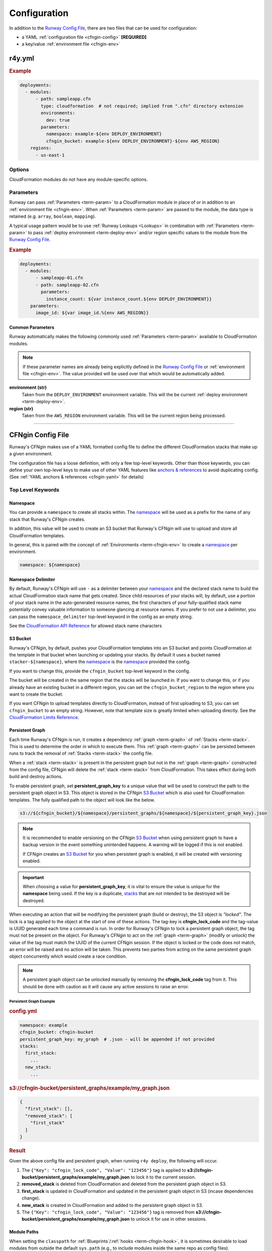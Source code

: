 .. _Runway Config File: r4y_config.html

#############
Configuration
#############

In addition to the `Runway Config File`_, there are two files that can be used for configuration:

- a YAML :ref:`configuration file <cfngin-config>` **[REQUIRED]**
- a key/value :ref:`environment file <cfngin-env>`



**********
r4y.yml
**********

.. rubric:: Example
.. code-block:: yaml

  deployments:
    - modules:
        - path: sampleapp.cfn
          type: cloudformation  # not required; implied from ".cfn" directory extension
          environments:
            dev: true
          parameters:
            namespace: example-${env DEPLOY_ENVIRONMENT}
            cfngin_bucket: example-${env DEPLOY_ENVIRONMENT}-${env AWS_REGION}
      regions:
        - us-east-1


Options
=======

CloudFormation modules do not have any module-specific options.


Parameters
==========

Runway can pass :ref:`Parameters <term-param>` to a CloudFormation module in place of or in addition to an :ref:`environment file <cfngin-env>`.
When :ref:`Parameters <term-param>` are passed to the module, the data type is retained (e.g. ``array``, ``boolean``, ``mapping``).

A typical usage pattern would be to use :ref:`Runway Lookups <Lookups>` in combination with :ref:`Parameters <term-param>` to pass :ref:`deploy environment <term-deploy-env>` and/or region specific values to the module from the `Runway Config File`_.

.. rubric:: Example
.. code-block:: yaml

  deployments:
    - modules:
        - sampleapp-01.cfn
        - path: sampleapp-02.cfn
          parameters:
            instance_count: ${var instance_count.${env DEPLOY_ENVIRONMENT}}
      parameters:
        image_id: ${var image_id.%{env AWS_REGION}}

Common Parameters
-----------------

Runway automatically makes the following commonly used :ref:`Parameters <term-param>`  available to CloudFormation modules.

.. note::
  If these parameter names are already being explicitly defined in the `Runway Config File`_ or :ref:`environment file <cfngin-env>`.
  The value provided will be used over that which would be automatically added.

**environment (str)**
  Taken from the ``DEPLOY_ENVIRONMENT`` environment variable. This will the be current :ref:`deploy environment <term-deploy-env>`.

**region (str)**
  Taken from the ``AWS_REGION`` environment variable. This will be the current region being processed.



----

.. _cfngin-config:

******************
CFNgin Config File
******************

Runway's CFNgin makes use of a YAML formatted config file to define the different
CloudFormation stacks that make up a given environment.

The configuration file has a loose definition, with only a few top-level keywords.
Other than those keywords, you can define your own top-level keys to make use of other YAML features like
`anchors & references <https://en.wikipedia.org/wiki/YAML#Repeated_nodes>`_ to avoid duplicating config.
(See :ref:`YAML anchors & references <cfngin-yaml>` for details)


Top Level Keywords
==================

.. _cfngin-namespace:

Namespace
---------

You can provide a   ``namespace`` to create all stacks within. The namespace_ will
be used as a prefix for the name of any stack that Runway's CFNgin creates.

In addition, this value will be used to create an S3 bucket that Runway's CFNgin will
use to upload and store all CloudFormation templates.

In general, this is paired with the concept of :ref:`Environments <term-cfngin-env>` to create a namespace_ per environment.

.. code-block:: yaml

  namespace: ${namespace}


Namespace Delimiter
-------------------

By default, Runway's CFNgin will use ``-`` as a delimiter between your namespace_ and the
declared stack name to build the actual CloudFormation stack name that gets
created. Since child resources of your stacks will, by default, use a portion
of your stack name in the auto-generated resource names, the first characters
of your fully-qualified stack name potentially convey valuable information to
someone glancing at resource names. If you prefer to not use a delimiter, you
can pass the ``namespace_delimiter`` top-level keyword in the config as an empty string.

See the `CloudFormation API Reference <http://docs.aws.amazon.com/AWSCloudFormation/latest/APIReference/API_CreateStack.html>`__ for allowed stack name characters


.. _cfngin-bucket:
.. _stacker_bucket:

S3 Bucket
---------

Runway's CFNgin, by default, pushes your CloudFormation templates into an S3 bucket
and points CloudFormation at the template in that bucket when launching or
updating your stacks. By default it uses a bucket named
``stacker-${namespace}``, where the namespace_ is the namespace_ provided the
config.

If you want to change this, provide the ``cfngin_bucket`` top-level keyword
in the config.

The bucket will be created in the same region that the stacks will be launched
in.  If you want to change this, or if you already have an existing bucket
in a different region, you can set the ``cfngin_bucket_region`` to
the region where you want to create the bucket.

If you want CFNgin to upload templates directly to CloudFormation, instead of
first uploading to S3, you can set ``cfngin_bucket`` to an empty string.
However, note that template size is greatly limited when uploading directly.
See the `CloudFormation Limits Reference <http://docs.aws.amazon.com/AWSCloudFormation/latest/UserGuide/cloudformation-limits.html>`__.


Persistent Graph
----------------

Each time Runway's CFNgin is run, it creates a dependency :ref:`graph <term-graph>` of :ref:`Stacks <term-stack>`.
This is used to determine the order in which to execute them. This :ref:`graph <term-graph>` can be
persisted between runs to track the removal of :ref:`Stacks <term-stack>` the config file.

When a :ref:`stack <term-stack>` is present in the persistent graph but not in the :ref:`graph <term-graph>`
constructed from the config file, CFNgin will delete the :ref:`stack <term-stack>` from
CloudFormation. This takes effect during both build and destroy actions.

To enable persistent graph, set **persistent_graph_key** to a unique value
that will be used to construct the path to the persistent graph object in S3.
This object is stored in the CFNgin `S3 Bucket`_ which is also used for
CloudFormation templates. The fully qualified path to the object will look
like the below.

.. code-block::

  s3://${cfngin_bucket}/${namespace}/persistent_graphs/${namespace}/${persistent_graph_key}.json

.. note::
  It is recommended to enable versioning on the CFNgin `S3 Bucket`_ when
  using persistent graph to have a backup version in the event something
  unintended happens. A warning will be logged if this is not enabled.

  If CFNgin creates an `S3 Bucket`_ for you when persistent graph is enabled,
  it will be created with versioning enabled.

.. important::
  When choosing a value for **persistent_graph_key**, it is vital to ensure
  the value is unique for the **namespace** being used. If the key is a
  duplicate, `stacks <../terminology.html#stack>`_ that are not intended to be
  destroyed will be destroyed.

When executing an action that will be modifying the persistent graph
(build or destroy), the S3 object is *"locked"*. The lock is a tag applied to
the object at the start of one of these actions. The tag-key is
**cfngin_lock_code** and the tag-value is UUID generated each time a command
is run. In order for Runway's CFNgin to lock a persistent graph object, the tag must
not be present on the object. For Runway's CFNgin to act on the :ref:`graph <term-graph>` (modify or
unlock) the value of the tag must match the UUID of the current CFNgin
session. If the object is locked or the code does not match, an error will be
raised and no action will be taken. This prevents two parties from acting on
the same persistent graph object concurrently which would create a race
condition.

.. note::
  A persistent graph object can be unlocked manually by removing the
  **cfngin_lock_code** tag from it. This should be done with caution as it
  will cause any active sessions to raise an error.


Persistent Graph Example
~~~~~~~~~~~~~~~~~~~~~~~~

.. rubric:: config.yml
.. code-block:: yaml

  namespace: example
  cfngin_bucket: cfngin-bucket
  persistent_graph_key: my_graph  # .json - will be appended if not provided
  stacks:
    first_stack:
      ...
    new_stack:
      ...

.. rubric:: s3://cfngin-bucket/persistent_graphs/example/my_graph.json
.. code-block:: json

  {
    "first_stack": [],
    "removed_stack": [
      "first_stack"
    ]
  }

.. rubric:: Result

Given the above config file and persistent graph,
when running ``r4y deploy``, the following will occur.

#. The ``{"Key": "cfngin_lock_code", "Value": "123456"}`` tag is applied to
   **s3://cfngin-bucket/persistent_graphs/example/my_graph.json** to lock it
   to the current session.
#. **removed_stack** is deleted from CloudFormation and deleted from the
   persistent graph object in S3.
#. **first_stack** is updated in CloudFormation and updated in the persistent
   graph object in S3 (incase dependencies change).
#. **new_stack** is created in CloudFormation and added to the persistent graph
   object in S3.
#. The ``{"Key": "cfngin_lock_code", "Value": "123456"}`` tag is removed from
   **s3://cfngin-bucket/persistent_graphs/example/my_graph.json** to unlock it
   for use in other sessions.


Module Paths
------------

When setting the ``classpath`` for :ref:`Blueprints`/:ref:`hooks <term-cfngin-hook>`,
it is sometimes desirable to load modules from outside the default ``sys.path``
(e.g., to include modules inside the same repo as config files).

Adding a path (e.g. ``./``) to the ``sys_path`` top-level keyword will allow
modules from that path location to be used.


Service Role
------------

By default Runway's CFNgin doesn't specify a service role when executing changes to
CloudFormation stacks. If you would prefer that it do so, you can set
``service_role`` to be the ARN of the role that CFNgin should use when
executing CloudFormation changes.

This is the equivalent of setting ``RoleARN`` on a call to the following
CloudFormation api calls: ``CreateStack``, ``UpdateStack``,
``CreateChangeSet``.

See the AWS documentation for `AWS CloudFormation Service Roles <https://docs.aws.amazon.com/AWSCloudFormation/latest/UserGuide/using-iam-servicerole.html?icmpid=docs_cfn_console>`__.


Remote Packages
---------------

The ``package_sources`` top-level keyword can be used to define remote
sources for :ref:`Blueprints` (e.g., retrieving ``src/r4y/blueprints`` on github at
tag ``v1.3.7``).

The only required key for a git repository config is ``uri``, but ``branch``,
``tag``, & ``commit`` can also be specified.

.. code-block:: yaml

  package_sources:
    git:
      - uri: git@github.com:onicagroup/r4y.git
      - uri: git@github.com:onicagroup/r4y.git
        tag: 1.0.0
        paths:
          - src/r4y/blueprints
      - uri: git@github.com:contoso/webapp.git
        branch: staging
      - uri: git@github.com:contoso/foo.git
        commit: 12345678

If no specific commit or tag is specified for a repo, the remote repository
will be checked for newer commits on every execution of CFNgin.

For ``.tar.gz`` & ``zip`` archives on s3, specify a ``bucket`` & ``key``.

.. code-block:: yaml

  package_sources:
    s3:
      - bucket: mycfngins3bucket
        key: archives/blueprints-v1.zip
        paths:
          - blueprints
      - bucket: anothers3bucket
        key: public/public-blueprints-v2.tar.gz
        requester_pays: true
      - bucket: yetanothers3bucket
        key: sallys-blueprints-v1.tar.gz
        # use_latest defaults to true - will update local copy if the
        # last modified date on S3 changes
        use_latest: false

Local directories can also be specified.

.. code-block:: yaml

  package_sources:
    local:
      - source: ../vpc

Use the ``paths`` option when subdirectories of the repo/archive/directory
should be added to CFNgins's ``sys.path``.

Cloned repos/archives will be cached between builds; the cache location defaults
to ``~/.r4y_cache`` but can be manually specified via the ``cfngin_cache_dir``
top-level keyword.


Remote Configs
~~~~~~~~~~~~~~

Configuration YAMLs from remote configs can also be used by specifying a list
of ``configs`` in the repo to use.

.. code-block:: yaml

  package_sources:
    git:
      - uri: git@github.com:acmecorp/cfngin_blueprints.git
        configs:
          - vpc.yaml

In this example, the configuration in ``vpc.yaml`` will be merged into the
running current configuration, with the current configuration's values taking
priority over the values in ``vpc.yaml``.

Dictionary Stack Names & Hook Paths
^^^^^^^^^^^^^^^^^^^^^^^^^^^^^^^^^^^

To allow remote configs to be selectively overridden, stack names & :ref:`hook <term-cfngin-hook>` paths are defined as dictionaries.

.. code-block:: yaml

  pre_build:
    my_route53_hook:
      path: r4y.cfngin.hooks.route53.create_domain:
      required: true
      enabled: true
      args:
        domain: mydomain.com
  stacks:
    vpc-example:
      class_path: cfngin_blueprints.vpc.VPC
      locked: false
      enabled: true
    bastion-example:
      class_path: cfngin_blueprints.bastion.Bastion
      locked: false
      enabled: true


Pre & Post Hooks
----------------

Many actions allow for pre & post :ref:`hooks <term-cfngin-hook>`. These are python functions/methods that are
executed before, and after the action is taken for the entire config. :ref:`Hooks <term-cfngin-hook>`
can be enabled or disabled, per :ref:`hook <term-cfngin-hook>`. Only the following actions allow
pre/post :ref:`hooks <term-cfngin-hook>`:

* build (keywords: ``pre_build``, ``post_build``)
* destroy (keywords: ``pre_destroy``, ``post_destroy``)

There are a few reasons to use these, though the most common is if you want
better control over the naming of a resource than what CloudFormation allows.

The keyword is a dictionary with the following keys:

**path:**
  the python import path to the :ref:`hook <term-cfngin-hook>`.

**data_key:**
  If set, and the :ref:`hook <term-cfngin-hook>` returns data (a dictionary), the results will be stored
  in the ``context.hook_data`` with the ``data_key`` as its key.

**required:**
  Whether to stop execution if the :ref:`hook <term-cfngin-hook>` fails.

**enabled:**
  Whether to execute the :ref:`hook <term-cfngin-hook>` every CFNgin run. Default: True. This is a bool
  that grants you the ability to execute a :ref:`hook <term-cfngin-hook>` per environment when combined
  with a variable pulled from an environment file.

**args:**
  A dictionary of arguments to pass to the :ref:`hook <term-cfngin-hook>` with support for :ref:`lookups <cfngin-lookups>`.
  Note that :ref:`lookups <cfngin-lookups>` that change the order of execution, like ``output``, can
  only be used in a `post` hook but hooks like ``rxref`` are able to be used
  with either `pre` or `post` hooks.

An example using the ``create_domain`` :ref:`hook <term-cfngin-hook>` for creating a route53 domain before
the build action:

.. code-block:: yaml

  pre_build:
    create_my_domain:
      path: r4y.cfngin.hooks.route53.create_domain
      required: true
      enabled: true
      args:
        domain: mydomain.com

An example of a :ref:`hook <term-cfngin-hook>` using the ``create_domain_bool`` variable from the environment
file to determine if the :ref:`hook <term-cfngin-hook>` should run. Set ``create_domain_bool: true`` or
``create_domain_bool: false`` in the environment file to determine if the :ref:`hook <term-cfngin-hook>`
should run in the environment CFNgin is running against:

.. code-block:: yaml

  pre_build:
    create_my_domain:
      path: r4y.cfngin.hooks.route53.create_domain
      required: true
      enabled: ${create_domain_bool}
      args:
        domain: mydomain.com

An example of a custom hooks using various lookups in it's arguments:

.. code-block:: yaml

  pre_build:
    custom_hook1:
      path: path.to.hook1.entry_point
      args:
        ami: ${ami [<region>@]owners:self,888888888888,amazon name_regex:server[0-9]+ architecture:i386}
        user_data: ${file parameterized-64:file://some/path}
        db_endpoint: ${rxref some-stack::Endpoint}
        subnet: ${xref some-stack::Subnet}
        db_creds: ${ssm MyDBUser::region=us-east-1}
    custom_hook2:
      path: path.to.hook.entry_point
      args:
        bucket: ${dynamodb us-east-1:TestTable@TestKey:TestVal.BucketName}
        bucket_region: ${envvar AWS_REGION}  # this variable is set by Runway
        files:
          - ${file plain:file://some/path}

  post_build:
    custom_hook3:
      path: path.to.hook3.entry_point
      args:
        nlb: ${output nlb-stack::Nlb}  # output can only be used as a post hook


Tags
----

CloudFormation supports arbitrary key-value pair tags. All stack-level, including automatically created tags, are
propagated to resources that AWS CloudFormation supports. See `AWS CloudFormation Resource Tags Type`_ for more details.
If no tags are specified, the ``cfngin_namespace`` tag is applied to your stack with the value of ``namespace`` as the
tag value.

If you prefer to apply a custom set of tags, specify the top-level keyword ``tags`` as a map.

.. rubric:: Example:
.. code-block:: yaml

  tags:
    "hello": world
    "my_tag:with_colons_in_key": ${dynamic_tag_value_from_my_env}
    simple_tag: simple value

If you prefer to have no tags applied to your stacks (versus the default tags that CFNgin applies), specify an empty
map for the top-level keyword.

.. code-block:: yaml

  tags: {}

.. _`AWS CloudFormation Resource Tags Type`: http://docs.aws.amazon.com/AWSCloudFormation/latest/UserGuide/aws-properties-resource-tags.html


Mappings
--------

Mappings are dictionaries that are provided as `Mappings <http://docs.aws.amazon.com/AWSCloudFormation/latest/UserGuide/mappings-section-structure.html>`__ to each CloudFormation stack that CFNgin produces.

These can be useful for providing things like different AMIs for different
instance types in different regions.

.. code-block:: yaml

  mappings:
    AmiMap:
      us-east-1:
        NAT: ami-ad227cc4
        ubuntu1404: ami-74e27e1c
        bastion: ami-74e27e1c
      us-west-2:
        NAT: ami-290f4119
        ubuntu1404: ami-5189a661
        bastion: ami-5189a661

These can be used in each :ref:`Blueprint`/stack as usual.


Lookups
-------

Lookups allow you to create custom methods which take a value and are
resolved at build time. The resolved values are passed to the :ref:`Blueprint` before it is rendered.
For more information, see the :ref:`Lookups <cfngin-lookups>` documentation.

CFNgin provides some common :ref:`Lookups <cfngin-lookups>`, but it is
sometimes useful to have your own custom lookup that doesn't get shipped
with Runway. You can register your own lookups by defining a ``lookups``
key.

.. code-block:: yaml

  lookups:
    custom: path.to.lookup.handler

The key name for the lookup will be used as the type name when registering
the lookup. The value should be the path to a valid lookup handler.

You can then use these within your config.

.. code-block:: yaml

  conf_value: ${custom some-input-here}


Stacks
------

This is the core part of the config - this is where you define each of the
stacks that will be deployed in the environment.  The top-level keyword
``stacks`` is populated with a dictionary, each representing a single
stack to be built.

They key used in the dictionary of stacks is used as the logical name of the stack.
The value here must be unique within the config.
If no ``stack_name`` is provided, the value here will be used for the name of the CloudFormation stack.

A stack has the following keys:

**class_path (Optional[str])**
  The python class path to the :ref:`Blueprint` to be used. Specify this or
  ``template_path`` for the stack.

**description (Optional[str])**
  A short description to apply to the stack. This overwrites any description
  provided in the :ref:`Blueprint`. See:
  http://docs.aws.amazon.com/AWSCloudFormation/latest/UserGuide/template-description-structure.html

**enabled (Optional[bool])**
  If set to ``false``, the stack is disabled, and will not be
  built or updated. This can allow you to disable stacks in different
  environments. (*default:* ``true``)

**in_progress_behavior (Optional[str])**
  If provided, specifies the behavior for when a stack is in
  ``CREATE_IN_PROGRESS`` or ``UPDATE_IN_PROGRESS``. By default, CFNgin will raise
  an exception if the stack is in an ``IN_PROGRESS`` state. You can set this
  option to ``wait`` and CFNgin will wait for the previous update to complete
  before attempting to update the stack.

**locked (Optional[bool])**
  If set to ``true``, the stack is locked and will not be
  updated unless the stack is passed to CFNgin via the ``--force`` flag.
  This is useful for **risky** stacks that you don't want to take the
  risk of allowing CloudFormation to update, but still want to make
  sure get launched when the environment is first created. When ``locked``,
  it's not necessary to specify a ``class_path`` or ``template_path``.
  (*default:* ``false``)

**protected (Optional[bool])**
  When running an update in non-interactive mode, if a stack has
  ``protected: true`` and would get changed, CFNgin will switch to
  interactive mode for that stack, allowing you to approve/skip the change.
  (*default:* ``false``)

**required_by (Optional[List[str]])**
  A list of other stacks or targets that require this stack. It's an
  inverse to ``requires``.

**requires (Optional[List[str]])**
  A list of other stacks this stack requires. This is for explicit
  dependencies - you do not need to set this if you refer to another stack in
  a Parameter, so this is rarely necessary.

**stack_name (Optional[str])**
  If provided, this will be used as the name of the CloudFormation
  stack. Unlike ``name``, the value doesn't need to be unique within the config,
  since you could have multiple stacks with the same name, but in different
  regions or accounts. (note: the namespace from the environment will be
  prepended to this)

**stack_policy_path (Optional[str])**
  If provided, specifies the path to a JSON formatted stack policy
  that will be applied when the CloudFormation stack is created and updated.
  You can use stack policies to prevent CloudFormation from making updates to
  protected resources (e.g. databases). See: https://docs.aws.amazon.com/AWSCloudFormation/latest/UserGuide/protect-stack-resources.html

**tags (Optional[Dict[str, str]])**
  A dictionary of CloudFormation tags to apply to this stack. This
  will be combined with the global tags, but these tags will take precedence.

**template_path (Optional[str])**
  Path to raw CloudFormation template (JSON or YAML). Specify this or
  ``class_path`` for the stack. Path can be specified relative to the current
  working directory (e.g. templates stored alongside the Config), or relative
  to a directory in the python ``sys.path`` (i.e. for loading templates
  retrieved via ``packages_sources``).

**termination_protection (Optional[bool])**
  If ``true``, the stack will be protected from termination by CloudFormation.
  Any attempts to destroy the stack (using Runway, the AWS Console, AWS API, etc) will be prevented unless manually disabled.
  When updating a stack and the value has been changed to ``false``, termination protection will be disabled.
  (*default:* ``false``)

**variables (Optional[Dict[str, str]])**
  A dictionary of Variables_ to pass into the :ref:`Blueprint` when rendering the
  CloudFormation template. Variables_ can be any valid YAML data
  structure.


Stacks Example
~~~~~~~~~~~~~~

Here's an example used to create a VPC:

.. code-block:: yaml

  stacks:
    - name: vpc-example
      class_path: blueprints.vpc.VPC
      locked: false
      enabled: true
      variables:
        InstanceType: t2.small
        SshKeyName: default
        ImageName: NAT
        AZCount: 2
        PublicSubnets:
          - 10.128.0.0/24
          - 10.128.1.0/24
          - 10.128.2.0/24
          - 10.128.3.0/24
        PrivateSubnets:
          - 10.128.8.0/22
          - 10.128.12.0/22
          - 10.128.16.0/22
          - 10.128.20.0/22
        CidrBlock: 10.128.0.0/16


Custom Log Formats
------------------

By default, Runway's CFNgin uses the following ``log_formats``:

.. code-block:: yaml

  log_formats:
    info: "[%(asctime)s] %(message)s"
    color: "[%(asctime)s] \033[%(color)sm%(message)s\033[39m"
    debug: "[%(asctime)s] %(levelname)s %(threadName)s %(name)s:%(lineno)d(%(funcName)s): %(message)s"

You may optionally provide custom `log_formats`. In this example, we add the environment name to each log line.

.. code-block:: yaml

  log_formats:
    info: "[%(asctime)s] ${environment} %(message)s"
    color: "[%(asctime)s] ${environment} \033[%(color)sm%(message)s\033[39m"

You may use any of the standard Python
`logging module format attributes <https://docs.python.org/2.7/library/logging.html#logrecord-attributes>`_
when building your `log_formats`.


Variables
==========

Variables are values that will be passed into a :ref:`Blueprint` before it is
rendered. Variables can be any valid YAML data structure and can leverage
:ref:`Lookups <cfngin-lookups>` to expand values at build time.

The following concepts make working with variables within large templates
easier:

.. _cfngin-yaml:

YAML anchors & references
-------------------------

If you have a common set of variables that you need to pass around in many
places, it can be annoying to have to copy and paste them in multiple places.
Instead, using a feature of YAML known as `anchors & references`_, you can
define common values in a single place and then refer to them with a simple
syntax.

For example, say you pass a common domain name to each of your stacks, each of
them taking it as a Variable. Rather than having to enter the domain into
each stack (and hopefully not typo'ing any of them) you could do the
following:

.. code-block:: yaml

  domain_name: &domain mydomain.com

Now you have an anchor called **domain** that you can use in place of any value
in the config to provide the value **mydomain.com**. You use the anchor with
a reference.

.. code-block:: yaml

  stacks:
    - name: vpc
      class_path: blueprints.vpc.VPC
      variables:
        DomainName: *domain

Even more powerful is the ability to anchor entire dictionaries, and then
reference them in another dictionary, effectively providing it with default
values.

.. code-block:: yaml

  common_variables: &common_variables
    DomainName: mydomain.com
    InstanceType: m3.medium
    AMI: ami-12345abc

Now, rather than having to provide each of those variables to every stack that
could use them, you can just do this instead.

.. code-block:: yaml

  stacks:
    - name: vpc
      class_path: blueprints.vpc.VPC
      variables:
        << : *common_variables
        InstanceType: c4.xlarge # override the InstanceType in this stack


Using Outputs as Variables
---------------------------

Since Runway's CFNgin encourages the breaking up of your CloudFormation stacks into
entirely separate stacks, sometimes you'll need to pass values from one stack
to another. The way this is handled in CFNgin is by having one stack
provide :ref:`Outputs <term-outputs>` for all the values that another stack may need, and then
using those as the inputs for another stack's Variables_. CFNgin makes
this easier for you by providing a syntax for Variables_ that will cause
CFNgin to automatically look up the values of :ref:`Outputs <term-outputs>` from another stack
in its config. To do so, use the following format for the Variable on the
target stack.

.. code-block:: yaml

  MyParameter: ${output OtherStack::OutputName}

Since referencing :ref:`Outputs <term-outputs>` from stacks is the most common use case, ``output`` is the default lookup type.
For more information see :ref:`Lookups <cfngin-lookups>`.

In this example config - when building things inside a VPC, you will need to pass the **VpcId** of the VPC that you want the resources to be located in.
If the **vpc** stack provides an Output called **VpcId**, you can reference it easily.

.. code-block:: yaml

  domain_name: my_domain &domain

  stacks:
    - name: vpc
      class_path: blueprints.vpc.VPC
      variables:
        DomainName: *domain
    - name: webservers
      class_path: blueprints.asg.AutoscalingGroup
      variables:
        DomainName: *domain
        VpcId: ${output vpc::VpcId} # gets the VpcId Output from the vpc stack

Note: Doing this creates an implicit dependency from the **webservers** stack
to the **vpc** stack, which will cause CFNgin to submit the **vpc** stack, and
then wait until it is complete until it submits the **webservers** stack.



----

.. _cfngin-env:

****************
Environment File
****************

When using Runway's CFNgin, you can optionally provide an "environment" file. The
CFNgin config file will be interpolated as a `string.Template
<https://docs.python.org/2/library/string.html#template-strings>`_ using the
key/value pairs from the environment file. The format of the file is a single
key/value per line, separated by a colon (**:**).


File Naming
===========

Environment files must follow a specific naming format in order to be recognized by Runway.
The files must also be stored at the root of the module's directory.

**<DEPLOY_ENVIRONMENT>-<AWS_REGION>.env**
  The typical naming format that will be used for these files specifies the name of the ``DEPLOY_ENVIRONMENT`` and ``AWS_REGION`` in which to use the file.

**<DEPLOY_ENVIRONMENT>.env**
  The region can optionally be omitted to apply a single file to all regions.

Files following both naming schemes may be used. The file with the most specific name takes precedence.
Values passed in as ``parameters`` from the `Runway Config File`_ take precedence over those provided in an environment file.


Usage
=====

A pretty common use case is to have separate environments that you want to
look mostly the same, though with some slight modifications. For example, you
might want a **production** and a **staging** environment. The production
environment likely needs more instances, and often those instances will be
of a larger instance type. :ref:`Environments <term-cfngin-env>` allow you to use your existing
CFNgin config, but provide different values based on the environment file
chosen.

.. rubric:: Example
.. code-block:: yaml

  vpcID: vpc-12345678

Provided the key/value vpcID above, you will now be able to use this in
your configs for the specific environment you are deploying into. They
act as keys that can be used in your config file, providing a sort of
templating ability. This allows you to change the values of your config
based on the environment you are in. For example, if you have a **webserver**
stack, and you need to provide it a variable for the instance size it
should use, you would have something like this in your config file.

.. code-block:: yaml

  stacks:
    - name: webservers
      class_path: blueprints.asg.AutoscalingGroup
      variables:
        InstanceType: m3.medium

But what if you needed more CPU in your production environment, but not in your
staging? Without Environments, you'd need a separate config for each. With
environments, you can simply define two different environment files with the
appropriate **InstanceType** in each, and then use the key in the environment
files in your config.

.. code-block:: yaml

  # in the file: stage.env
  web_instance_type: m3.medium

  # in the file: prod.env
  web_instance_type: c4.xlarge

  # in your config file:
  stacks:
    - name: webservers
      class_path: blueprints.asg.AutoscalingGroup
      variables:
        InstanceType: ${web_instance_type}
